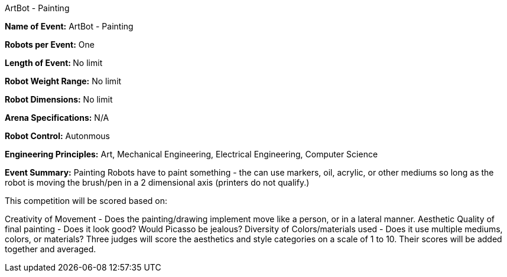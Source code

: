 ArtBot - Painting

*Name of Event:* 	ArtBot - Painting

*Robots per Event:* 	One

**Length of Event: **	No limit

*Robot Weight Range:* 	No limit

*Robot Dimensions:* 	No limit

*Arena Specifications:* 	N/A

*Robot Control:* 	Autonmous

*Engineering Principles:* 	Art, Mechanical Engineering, Electrical Engineering, Computer Science

*Event Summary:* 	Painting Robots have to paint something - the can use markers, oil, acrylic, or other mediums so long as the robot is moving the brush/pen in a 2 dimensional axis (printers do not qualify.)
    		    
This competition will be scored based on:

Creativity of Movement - Does the painting/drawing implement move like a person, or in a lateral manner.
Aesthetic Quality of final painting - Does it look good? Would Picasso be jealous?
Diversity of Colors/materials used - Does it use multiple mediums, colors, or materials?
Three judges will score the aesthetics and style categories on a scale of 1 to 10. Their scores will be added together and averaged.